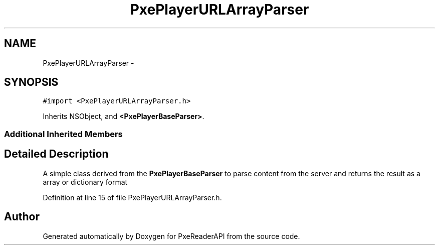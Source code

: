 .TH "PxePlayerURLArrayParser" 3 "Mon Apr 28 2014" "PxeReaderAPI" \" -*- nroff -*-
.ad l
.nh
.SH NAME
PxePlayerURLArrayParser \- 
.SH SYNOPSIS
.br
.PP
.PP
\fC#import <PxePlayerURLArrayParser\&.h>\fP
.PP
Inherits NSObject, and \fB<PxePlayerBaseParser>\fP\&.
.SS "Additional Inherited Members"
.SH "Detailed Description"
.PP 
A simple class derived from the \fBPxePlayerBaseParser\fP to parse content from the server and returns the result as a array or dictionary format 
.PP
Definition at line 15 of file PxePlayerURLArrayParser\&.h\&.

.SH "Author"
.PP 
Generated automatically by Doxygen for PxeReaderAPI from the source code\&.
